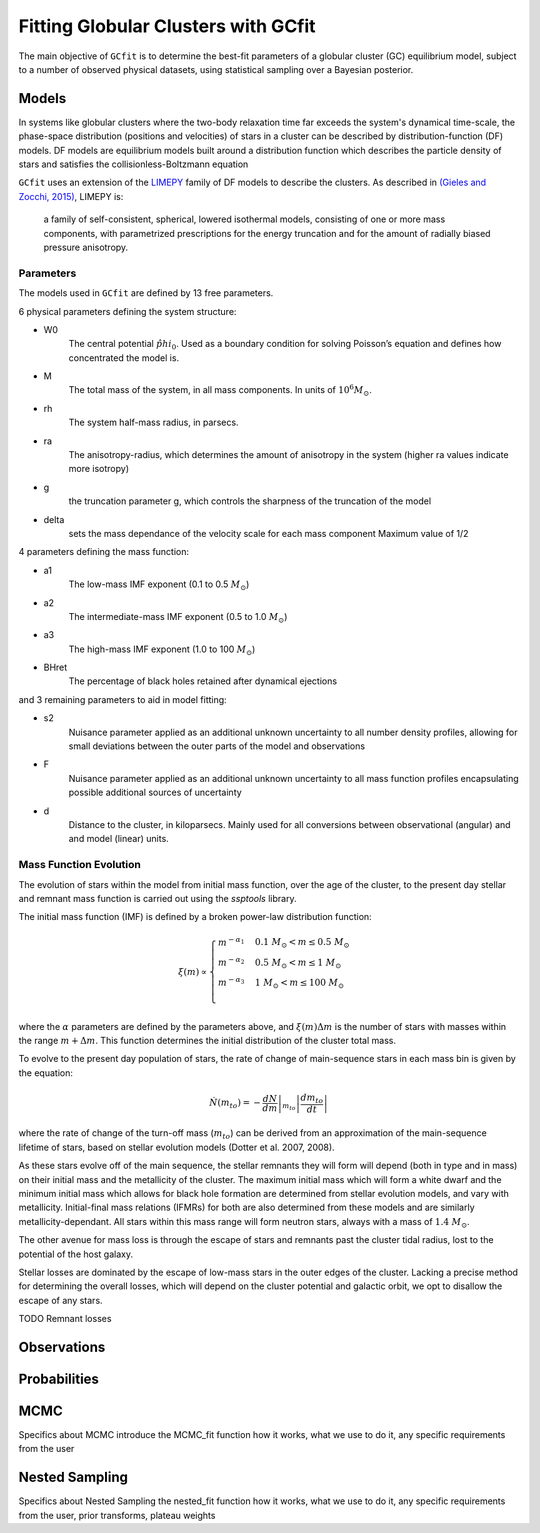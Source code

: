 ====================================
Fitting Globular Clusters with GCfit
====================================

The main objective of ``GCfit`` is to determine the best-fit parameters of a
globular cluster (GC) equilibrium model, subject to a number of observed
physical datasets, using statistical sampling over a Bayesian posterior.

Models
======

In systems like globular clusters where the two-body relaxation time
far exceeds the system's dynamical time-scale, the phase-space
distribution (positions and velocities) of stars in a cluster can
be described by distribution-function (DF) models.
DF models are equilibrium models built around a distribution function
which describes the particle density of stars and satisfies the
collisionless-Boltzmann equation

``GCfit`` uses an extension of the `LIMEPY <https://github.com/mgieles/limepy>`_
family of DF models to describe the clusters.
As described in `(Gieles and Zocchi, 2015) <https://ui.adsabs.harvard.edu/abs/
2015MNRAS.454..576G>`_, LIMEPY is:

    a family of self-consistent, spherical, lowered isothermal models,
    consisting of one or more mass components, with parametrized prescriptions
    for the energy truncation and for the amount of radially biased pressure
    anisotropy.

Parameters
^^^^^^^^^^

The models used in ``GCfit`` are defined by 13 free parameters.

6 physical parameters defining the system structure:

* W0
    The central potential :math:`\hat{phi}_0`. Used as a boundary condition for
    solving Poisson’s equation and defines how concentrated the model is.
* M
    The total mass of the system, in all mass components. In units of
    :math:`10^6 M_\odot`.
* rh
    The system half-mass radius, in parsecs.
* ra
    The anisotropy-radius, which determines the amount of anisotropy in the
    system (higher ra values indicate more isotropy)
* g
    the truncation parameter g, which controls the sharpness of the truncation
    of the model
* delta
    sets the mass dependance of the velocity scale for each mass component
    Maximum value of 1/2

4 parameters defining the mass function:

* a1
    The low-mass IMF exponent (0.1 to 0.5 :math:`M_\odot`)
* a2
    The intermediate-mass IMF exponent (0.5 to 1.0 :math:`M_\odot`)
* a3
    The high-mass IMF exponent (1.0 to 100 :math:`M_\odot`)
* BHret
    The percentage of black holes retained after dynamical ejections

and 3 remaining parameters to aid in model fitting:

* s2
    Nuisance parameter applied as an additional unknown uncertainty to all
    number density profiles, allowing for small deviations between
    the outer parts of the model and observations
* F
    Nuisance parameter applied as an additional unknown uncertainty to all
    mass function profiles encapsulating possible additional sources of
    uncertainty
* d
    Distance to the cluster, in kiloparsecs. Mainly used for all conversions
    between observational (angular) and and model (linear) units.


Mass Function Evolution
^^^^^^^^^^^^^^^^^^^^^^^

The evolution of stars within the model from initial mass function, over
the age of the cluster, to the present day stellar and remnant mass function
is carried out using the `ssptools` library.

The initial mass function (IMF) is defined by a broken power-law 
distribution function:

.. math::

    \xi (m) \propto \begin{cases}
        m^{-\alpha_1} & 0.1\ M_\odot < m \leq 0.5\ M_\odot \\
        m^{-\alpha_2} & 0.5\ M_\odot < m \leq 1\ M_\odot \\
        m^{-\alpha_3} & 1\ M_\odot < m \leq 100\ M_\odot \\
    \end{cases}

where the :math:`\alpha` parameters are defined by the parameters above, and
:math:`\xi(m) \Delta m` is the number of stars with masses within the range
:math:`m + \Delta m`. This function determines the initial distribution of the
cluster total mass.

To evolve to the present day population of stars, the rate of change of
main-sequence stars in each mass bin is given by the equation:

.. math::

    \dot{N} (m_{to}) = - \left.\frac{dN}{dm}\right|_{m_{to}} \left|\frac{dm_{to}}{dt}\right|

where the rate of change of the turn-off mass (:math:`m_{to}`) can be derived
from an approximation of the main-sequence lifetime of stars, based on stellar
evolution models (Dotter et al. 2007, 2008).

As these stars evolve off of the main sequence, the stellar remnants they will
form will depend (both in type and in mass) on their initial mass and the
metallicity of the cluster. The maximum initial mass which will form a white
dwarf and the minimum initial mass which allows for black hole formation are
determined from stellar evolution models, and vary with metallicity.
Initial-final mass relations (IFMRs) for both are also determined from these
models and are similarly metallicity-dependant. All stars within this mass
range will form neutron stars, always with a mass of :math:`1.4\ M_\odot`.

The other avenue for mass loss is through the escape of stars and
remnants past the cluster tidal radius, lost to the potential of the host
galaxy.

Stellar losses are dominated by the escape of low-mass stars in the outer edges
of the cluster. Lacking a precise method for determining the overall losses,
which will depend on the cluster potential and galactic orbit, we opt to
disallow the escape of any stars.

TODO Remnant losses

Observations
============

Probabilities
=============

MCMC
====

Specifics about MCMC
introduce the MCMC_fit function
how it works, what we use to do it, any specific requirements from the user

Nested Sampling
===============

Specifics about Nested Sampling
the nested_fit function
how it works, what we use to do it, any specific requirements from the user,
prior transforms, plateau weights
